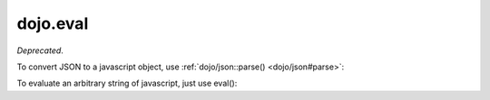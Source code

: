 .. _dojo/eval:

=========
dojo.eval
=========

*Deprecated*.

To convert JSON to a javascript object, use :ref:`dojo/json::parse() <dojo/json#parse>`:

.. js ::

  require(["dojo/json"], function(json){
    var parsed = json.parse("{x: 5, y: 3}");
  });


To evaluate an arbitrary string of javascript, just use eval():

.. js ::

   eval("x = 5");

